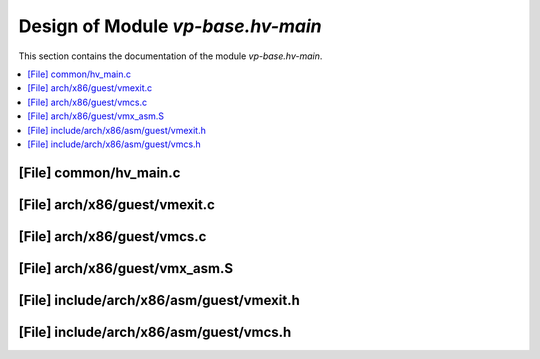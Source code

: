 .. _vp-base_hv-main:

Design of Module `vp-base.hv-main`
##################################

This section contains the documentation of the module `vp-base.hv-main`.



.. contents::
   :local:

[File] common/hv_main.c
======================================================================

[File] arch/x86/guest/vmexit.c
======================================================================

[File] arch/x86/guest/vmcs.c
======================================================================

[File] arch/x86/guest/vmx_asm.S
======================================================================

[File] include/arch/x86/asm/guest/vmexit.h
======================================================================

[File] include/arch/x86/asm/guest/vmcs.h
======================================================================

